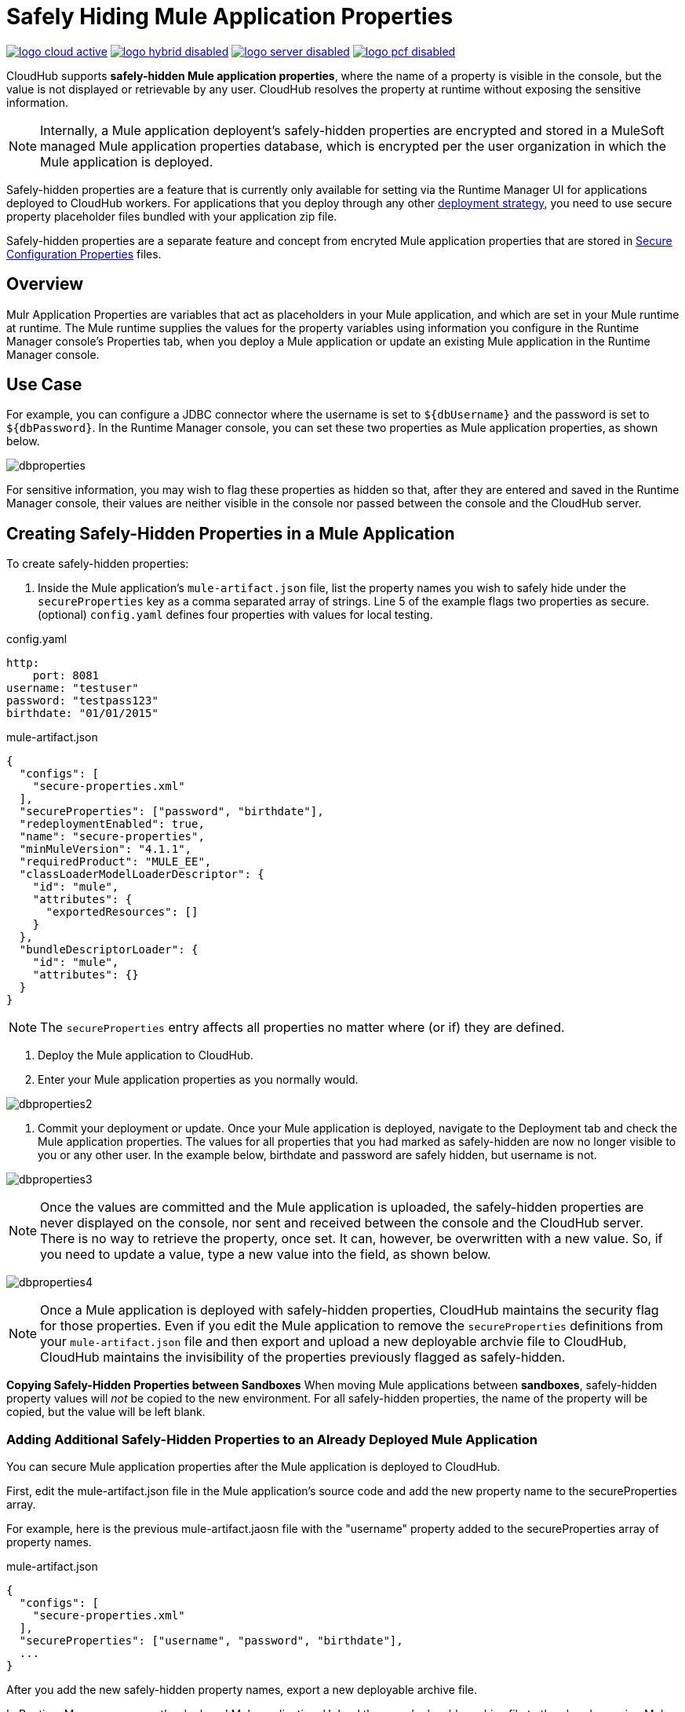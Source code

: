 = Safely Hiding Mule Application Properties
:keywords: cloudhub, jdbc, security

image:logo-cloud-active.png[link="/runtime-manager/deployment-strategies", title="CloudHub"]
image:logo-hybrid-disabled.png[link="/runtime-manager/deployment-strategies", title="Hybrid Deployment"]
image:logo-server-disabled.png[link="/runtime-manager/deployment-strategies", title="Anypoint Platform Private Cloud Edition"]
image:logo-pcf-disabled.png[link="/runtime-manager/deployment-strategies", title="Pivotal Cloud Foundry"]

CloudHub supports *safely-hidden Mule application properties*, where the name of a property is visible in the console, but the value is not displayed or retrievable by any user. CloudHub resolves the property at runtime without exposing the sensitive information. 

[NOTE] 
====
Internally, a Mule application deployent's safely-hidden properties are encrypted and stored in a MuleSoft managed Mule application properties database, which is encrypted per the user organization in which the Mule application is deployed. 
====

Safely-hidden properties are a feature that is currently only available for setting via the Runtime Manager UI for applications deployed to CloudHub workers. For applications that you deploy through any other link:/runtime-manager/deployment-strategies[deployment strategy], you need to use secure property placeholder files bundled with your application zip file.

Safely-hidden properties are a separate feature and concept from encryted Mule application properties that are stored in link:/mule-user-guide/v/4.1/secure-configuration-properties[Secure Configuration Properties] files. 

== Overview

Mulr Application Properties are variables that act as placeholders in your Mule application, and which are set in your Mule runtime at runtime. The Mule runtime supplies the values for the property variables using information you configure in the Runtime Manager console's Properties tab, when you deploy a Mule application or update an existing Mule application in the Runtime Manager console.



== Use Case


For example, you can configure a JDBC connector where the username is set to `${dbUsername}` and the password is set to `${dbPassword}`. In the Runtime Manager console, you can set these two properties as Mule application properties, as shown below.

image:dbproperties.png[dbproperties]

For sensitive information, you may wish to flag these properties as hidden so that, after they are entered and saved in the Runtime Manager console, their values are neither visible in the console nor passed between the console and the CloudHub server.

== Creating Safely-Hidden Properties in a Mule Application

To create safely-hidden properties:

1. Inside the Mule application's `mule-artifact.json` file, list the property names you wish to safely hide under the `secureProperties` key as a comma separated array of strings. Line 5 of the example flags two properties as secure.
(optional) `config.yaml` defines four properties with values for local testing.

.config.yaml
[source,yaml, linenums]
----
http:
    port: 8081
username: "testuser"
password: "testpass123"
birthdate: "01/01/2015"
----

.mule-artifact.json
[source,json, linenums]
----
{
  "configs": [
    "secure-properties.xml"
  ],
  "secureProperties": ["password", "birthdate"],
  "redeploymentEnabled": true,
  "name": "secure-properties",
  "minMuleVersion": "4.1.1",
  "requiredProduct": "MULE_EE",
  "classLoaderModelLoaderDescriptor": {
    "id": "mule",
    "attributes": {
      "exportedResources": []
    }
  },
  "bundleDescriptorLoader": {
    "id": "mule",
    "attributes": {}
  }
}
----


[NOTE] 
====
The `secureProperties` entry affects all properties no matter where (or if) they are defined.
====

2. Deploy the Mule application to CloudHub. 
3. Enter your Mule application properties as you normally would. 


image:dbproperties2.png[dbproperties2]


4. Commit your deployment or update. Once your Mule application is deployed, navigate to the Deployment tab and check the Mule application properties. The values for all properties that you had marked as safely-hidden are now no longer visible to you or any other user. In the example below, birthdate and password are safely hidden, but username is not.


image:dbproperties3.png[dbproperties3]


[NOTE]
====
Once the values are committed and the Mule application is uploaded, the safely-hidden properties are never displayed on the console, nor sent and received between the console and the CloudHub server. There is no way to retrieve the property, once set. It can, however, be overwritten with a new value. So, if you need to update a value, type a new value into the field, as shown below.
====

image:dbproperties4.png[dbproperties4]

[NOTE]
====
Once a Mule application is deployed with safely-hidden properties, CloudHub maintains the security flag for those properties. Even if you edit the Mule application to remove the `secureProperties` definitions from your `mule-artifact.json` file and then export and upload a new deployable archvie file to CloudHub, CloudHub maintains the invisibility of the properties previously flagged as safely-hidden.
====


*Copying Safely-Hidden Properties between Sandboxes*
When moving Mule applications between *sandboxes*, safely-hidden property values will _not_ be copied to the new environment. For all safely-hidden properties, the name of the property will be copied, but the value will be left blank. 

=== Adding Additional Safely-Hidden Properties to an Already Deployed Mule Application
You can secure Mule application properties after the Mule application is deployed to CloudHub. 

First, edit the mule-artifact.json file in the Mule application's source code and add the new property name to the secureProperties array. 

For example, here is the previous mule-artifact.jaosn file with the "username" property added to the secureProperties array of property names. 

.mule-artifact.json
[source,json, linenums]
----
{
  "configs": [
    "secure-properties.xml"
  ],
  "secureProperties": ["username", "password", "birthdate"],
  ...
}
----

After you add the new safely-hidden property names, export a new deployable archive file. 

In Runtime Manager, manage the deployed Mule application. Upload the new deployable archive file to the already running Mule application. Once the new deployable archive is uploaded, the new propery should now be hidden in the deployment's Properties tab. 

The Mule application will now automatically restart with zero downtime. 


=== Removing Safely-Hidden Properties to an Already Deployed Mule Application
You cannot unhide a safely-hidden property in a deployed Mule application. Even if you upload a new version of the Mule application with the safely-hidden property removed from the mule-artifact.json file, the property is still flagged as safely-hidden for the entire lifetime of the Mule application deployment. 

The only way to unhide a particular safely-hidden property is to create a new CloudHub deployment. 

First, just like when you add a safely-hidden property, you edit the Mule application's mule-artifact.json file in the Mule application's source code to remove the property name from the secureProperties property names array, then export a new deployable archive. 

Next, in Runtime Manager, create a new deployment. Once the new Mule application deployable archive is uploaded to Runtime Manager, you should see the unhidden property value appears in clear text. 

Now you can shut down the old version of the Mule application. 

[NOTE]
====
Because you are deploying two copies of the same Mule application, there may be some time when the two Mule applications are both running, or there may be a period of time when the Mule application endpoints are not available. 
====


== Encrypted Mule Application Properties vs. Safely-Hidden Mule Application Properties
Mule applications can also store properties with encrypted values using secure properties placeholders.

See link:/mule-user-guide/v/4.1/secure-configuration-properties[Secure Configuration Properties] for more information on creating and using secure configuration properties. 

With encrypted properties, the Mule application bundles the secure property placeholder files inside the Mule application's deployable archive .jar file. 

A secure property placeholder combines together the file containing the encrypted properties, plus details about the encryption algorithm that is used to encrypt the secure property values. Secure properties are encrypted using a secret key. It is important to never store the secret key inside your Mule applications. Instead, you need to safely (securely) pass in the secret key value at deployment time.

To facilitate safely passing in the secret key into the Mule application, the Mule application can be developed with a property placeholder to represent the secret key value. There are then several options for how an operator can safely pass in the secret key value at deployment time. 

For deployments to customer-hosted Mule runtimes, where the operators have access to the file system and the command-line, the secret key can be passed in by setting a system environment variable when the Mule runtime is started up. If the file system is secure, it also might be safe to store the secret key in a special secure folder on the file system, with restricted permission for the Mule application to safely read in the secret key at startup time. Once the secret key is read into memory, it is used by the Mule application to decrypt all the other properties in the secure properties placeholder, and the decrypted values are stored in memory. To secure the Mule application, it is important to lock down access to the Mule runtime's host, so that no one can read the Mule application's memory or JVM properties. 

[NOTE] 
====
When specifying `secure properties` in the `mule-artifact.json` file for properties defined using the security properties module don't forget to add the `secure::` prefix.
====


== Starting a CloudHub Application That Uses Encrypted Properties

Mule applications can also be developed to store encrypted properties in secure properties placeholder files. 

For CloudHub deployments, none of the secure deployment approaches discussed for customer-hosted deployments is available in CloudHub, because operators do not have access to the CloudHub worker's file system, nor can they log in to a command-line to start up the CloudHub worker. 

Encrypted Mule application properties can also be flagged as safely-hidden Mule application properties, by listing the encrypted property's name in the `secureProperties` entry in the Mule application's `mule-artifact.json` file. In particular, the secret key used to decrypt the encrypted properties can be set as a safely-hidden property in the `mule-artifact.json` file's `secureProperties` key. 

Here is an example: 

.config.yaml
[source,yaml, linenums]
----
http:
    port: 8081
username: "testuser"
password: "![r8weir09458riwe0r9484oi]"
birthdate: "01/01/2015"
----

.mule-artifact.json
[source,json, linenums]
----
{
  "configs": [
    "secure-properties.xml"
  ],
  "secureProperties": ["secure::password", "birthdate", "secure.key"],
  "redeploymentEnabled": true,
  "name": "secure-properties",
  "minMuleVersion": "4.1.1",
  "requiredProduct": "MULE_EE",
  "classLoaderModelLoaderDescriptor": {
    "id": "mule",
    "attributes": {
      "exportedResources": []
    }
  },
  "bundleDescriptorLoader": {
    "id": "mule",
    "attributes": {}
  }
}
----


Then, at deployment time, the operator can type in the `secure.key` value into the Runtime Manager Properties tab for the deployment.  Because the secure key is flagged to be hidden in the console, no one can see what the operator is typing. 

Once the secret key is passed into the Mule application, encrypted properties are decrypted into memory just like they are with customer-hosted deployments. This is a safe thing to do in CloudHub, because CloudHub workers are highly secure, with no access to the CloudHub worker's command-line, nor is there any way for an intruder to read the CloudHub worker's memory or JVM properties. 

== How to Override Encrypted Properties
Encypted properties that are bundled with a Mule application inside a secure properties placeholder file will not appear in the Runtime Manager Properties tab. In this way, the values are safely locked inside the Mule application. 

But a problem arises when an operator needs to update an encrypted value. The Runtime Manager console does not have access to the secret key, so it is impossible to replace an encrypted value with a new encrypted value without opening up the Mule application source files, recoding the new encrypted value with the secret key, then regenerating the Mule application's deployable archive. In many environments, runtime operators are not allowed to rip and replace the Mule application's deployable archive file like this, so instead the Mule application would have to be sent back to developers. 

But there is a way for a Mule application to be designed to allow operations staff to safely override encrypted properties. 
If encrypted property names are also listed in the Mule application's 'secureProperties' entry in 'mule-artifact.json', then once the application is deployed, the value of this encrypted property will also be hidden in the Runtime Manager Properties tab, just like decrypted properties, and just like other properties, the decrypted value is only stored in the Mule worker's memory and securely stored in the CloudHub database for your user account, and is never stored in any CloudHub worker's files, nor is it ever passed between any other machines (including the Runtime Manager Console). 

So for any encrypted property that is also marked as safely-hidden in the Mule application's `secureProperties` entry, you can safely replace any encrypted property with a clear-text value, which will be securely stored in the CloudHub properties database, and securely passed in to the Mule application ever time the Mule application is started. 

The new value is also hidden once the application is deployed and can never be viewed again.

This means that when you override a secure property in the CloudHub properties tab for the application, the values never needs to be encrypted. In this scenario, securing the values of sensitive properties is reduced to controlling which operators have access to those values when they deploy or redeploy the secure application.

For example, if a production application needs to update the database user and password stored in two properties named db.user and db.password, then an operator would enter this new db.user and db.password into the CloudHub properties tab for the application and then Start or Restart the application. This allows the new application to upgrade this secure login information with zero downtime. Once all dependent applications are migrated, the old account could be decomissioned.

== CloudHub Mule Applications Do Not Need Encrypted Properties
The previous discussion indicates that for Mule applications that will only be deployed into CloudHub workers, you may not need to encrypt properties, but instead just flag those properties as safely-hidden propreties in the Mule application's `mule-artifact.json` file's `secureProperties` entry. 

== See Also
* link:/mule-user-guide/v/4.1/secure-configuration-properties[Secure Configuration Properties]
* link:/runtime-manager/deploying-to-cloudhub[Deploy to CloudHub]
* link:/runtime-manager/managing-deployed-applications[Managing Deployed Applications]
* link:/runtime-manager/managing-applications-on-cloudhub[Managing Applications on CloudHub]

